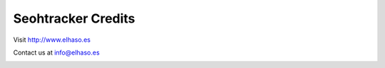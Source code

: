 ===================
Seohtracker Credits
===================

Visit `http://www.elhaso.es <http://www.elhaso.es>`_

Contact us at `info@elhaso.es <mailto:info@elhaso.es>`_

.. image:: contact_logo.png
